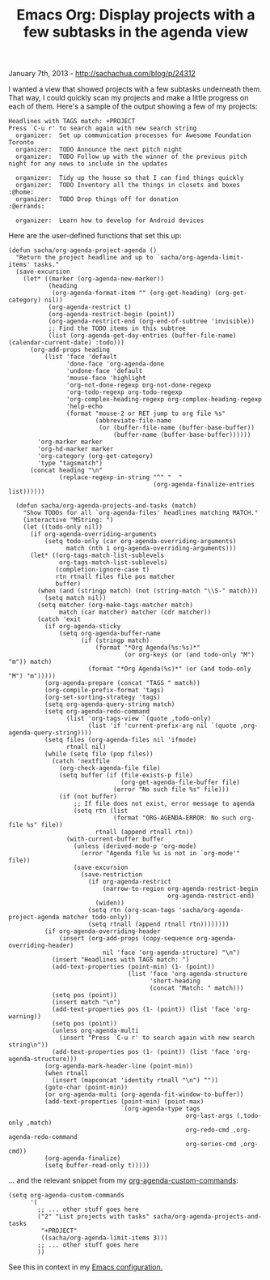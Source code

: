 #+TITLE: Emacs Org: Display projects with a few subtasks in the agenda view

January 7th, 2013 -
[[http://sachachua.com/blog/p/24312][http://sachachua.com/blog/p/24312]]

I wanted a view that showed projects with a few subtasks underneath
them. That way, I could quickly scan my projects and make a little
progress on each of them. Here's a sample of the output showing a few of
my projects:

#+BEGIN_EXAMPLE
    Headlines with TAGS match: +PROJECT
    Press `C-u r' to search again with new search string
      organizer:  Set up communication processes for Awesome Foundation Toronto
      organizer:  TODO Announce the next pitch night
      organizer:  TODO Follow up with the winner of the previous pitch night for any news to include in the updates

      organizer:  Tidy up the house so that I can find things quickly
      organizer:  TODO Inventory all the things in closets and boxes         :@home:
      organizer:  TODO Drop things off for donation                       :@errands:

      organizer:  Learn how to develop for Android devices
#+END_EXAMPLE

Here are the user-defined functions that set this up:

#+BEGIN_EXAMPLE
    (defun sacha/org-agenda-project-agenda ()
      "Return the project headline and up to `sacha/org-agenda-limit-items' tasks."
      (save-excursion
        (let* ((marker (org-agenda-new-marker))
               (heading
                (org-agenda-format-item "" (org-get-heading) (org-get-category) nil))
               (org-agenda-restrict t)
               (org-agenda-restrict-begin (point))
               (org-agenda-restrict-end (org-end-of-subtree 'invisible))
               ;; Find the TODO items in this subtree
               (list (org-agenda-get-day-entries (buffer-file-name) (calendar-current-date) :todo)))
          (org-add-props heading
              (list 'face 'default
                    'done-face 'org-agenda-done
                    'undone-face 'default
                    'mouse-face 'highlight
                    'org-not-done-regexp org-not-done-regexp
                    'org-todo-regexp org-todo-regexp
                    'org-complex-heading-regexp org-complex-heading-regexp
                    'help-echo
                    (format "mouse-2 or RET jump to org file %s"
                            (abbreviate-file-name
                             (or (buffer-file-name (buffer-base-buffer))
                                 (buffer-name (buffer-base-buffer))))))
            'org-marker marker
            'org-hd-marker marker
            'org-category (org-get-category)
            'type "tagsmatch")
          (concat heading "\n"
                  (replace-regexp-in-string "^" "  "
                                            (org-agenda-finalize-entries list))))))

      (defun sacha/org-agenda-projects-and-tasks (match)
        "Show TODOs for all `org-agenda-files' headlines matching MATCH."
        (interactive "MString: ")
        (let ((todo-only nil))
          (if org-agenda-overriding-arguments
              (setq todo-only (car org-agenda-overriding-arguments)
                    match (nth 1 org-agenda-overriding-arguments)))
          (let* ((org-tags-match-list-sublevels
                  org-tags-match-list-sublevels)
                 (completion-ignore-case t)
                 rtn rtnall files file pos matcher
                 buffer)
            (when (and (stringp match) (not (string-match "\\S-" match)))
              (setq match nil))
            (setq matcher (org-make-tags-matcher match)
                  match (car matcher) matcher (cdr matcher))
            (catch 'exit
              (if org-agenda-sticky
                  (setq org-agenda-buffer-name
                        (if (stringp match)
                            (format "*Org Agenda(%s:%s)*"
                                    (or org-keys (or (and todo-only "M") "m")) match)
                          (format "*Org Agenda(%s)*" (or (and todo-only "M") "m")))))
              (org-agenda-prepare (concat "TAGS " match))
              (org-compile-prefix-format 'tags)
              (org-set-sorting-strategy 'tags)
              (setq org-agenda-query-string match)
              (setq org-agenda-redo-command
                    (list 'org-tags-view `(quote ,todo-only)
                          (list 'if 'current-prefix-arg nil `(quote ,org-agenda-query-string))))
              (setq files (org-agenda-files nil 'ifmode)
                    rtnall nil)
              (while (setq file (pop files))
                (catch 'nextfile
                  (org-check-agenda-file file)
                  (setq buffer (if (file-exists-p file)
                                   (org-get-agenda-file-buffer file)
                                 (error "No such file %s" file)))
                  (if (not buffer)
                      ;; If file does not exist, error message to agenda
                      (setq rtn (list
                                 (format "ORG-AGENDA-ERROR: No such org-file %s" file))
                            rtnall (append rtnall rtn))
                    (with-current-buffer buffer
                      (unless (derived-mode-p 'org-mode)
                        (error "Agenda file %s is not in `org-mode'" file))
                      (save-excursion
                        (save-restriction
                          (if org-agenda-restrict
                              (narrow-to-region org-agenda-restrict-begin
                                                org-agenda-restrict-end)
                            (widen))
                          (setq rtn (org-scan-tags 'sacha/org-agenda-project-agenda matcher todo-only))
                          (setq rtnall (append rtnall rtn))))))))
              (if org-agenda-overriding-header
                  (insert (org-add-props (copy-sequence org-agenda-overriding-header)
                              nil 'face 'org-agenda-structure) "\n")
                (insert "Headlines with TAGS match: ")
                (add-text-properties (point-min) (1- (point))
                                     (list 'face 'org-agenda-structure
                                           'short-heading
                                           (concat "Match: " match)))
                (setq pos (point))
                (insert match "\n")
                (add-text-properties pos (1- (point)) (list 'face 'org-warning))
                (setq pos (point))
                (unless org-agenda-multi
                  (insert "Press `C-u r' to search again with new search string\n"))
                (add-text-properties pos (1- (point)) (list 'face 'org-agenda-structure)))
              (org-agenda-mark-header-line (point-min))
              (when rtnall
                (insert (mapconcat 'identity rtnall "\n") ""))
              (goto-char (point-min))
              (or org-agenda-multi (org-agenda-fit-window-to-buffer))
              (add-text-properties (point-min) (point-max)
                                   `(org-agenda-type tags
                                                     org-last-args (,todo-only ,match)
                                                     org-redo-cmd ,org-agenda-redo-command
                                                     org-series-cmd ,org-cmd))
              (org-agenda-finalize)
              (setq buffer-read-only t)))))
#+END_EXAMPLE

... and the relevant snippet from my
[[http://dl.dropbox.com/u/3968124/sacha-emacs.html#agenda_commands][org-agenda-custom-commands]]:

#+BEGIN_EXAMPLE
    (setq org-agenda-custom-commands 
          '(
            ;; ... other stuff goes here
            ("2" "List projects with tasks" sacha/org-agenda-projects-and-tasks
             "+PROJECT"
             ((sacha/org-agenda-limit-items 3)))
            ;; ... other stuff goes here
            ))
#+END_EXAMPLE

See this in context in my
[[http://dl.dropbox.com/u/3968124/sacha-emacs.html][Emacs
configuration.]]
